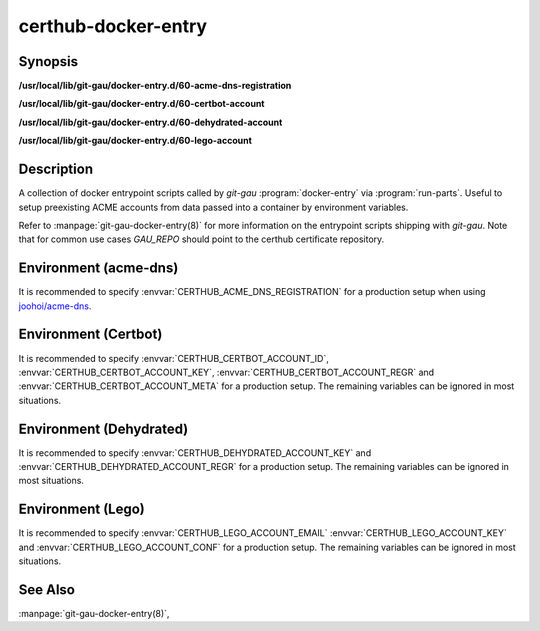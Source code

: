 certhub-docker-entry
====================

Synopsis
--------

**/usr/local/lib/git-gau/docker-entry.d/60-acme-dns-registration**

**/usr/local/lib/git-gau/docker-entry.d/60-certbot-account**

**/usr/local/lib/git-gau/docker-entry.d/60-dehydrated-account**

**/usr/local/lib/git-gau/docker-entry.d/60-lego-account**


Description
-----------

A collection of docker entrypoint scripts called by `git-gau`
:program:`docker-entry` via :program:`run-parts`. Useful to setup preexisting
ACME accounts from data passed into a container by environment variables.

Refer to :manpage:`git-gau-docker-entry(8)` for more information on the
entrypoint scripts shipping with `git-gau`. Note that for common use cases
`GAU_REPO` should point to the certhub certificate repository.


Environment (acme-dns)
----------------------

It is recommended to specify :envvar:`CERTHUB_ACME_DNS_REGISTRATION` for a
production setup when using `joohoi/acme-dns`_.

.. envvar:: CERTHUB_ACME_DNS_REGISTRATION

   Contents of the JSON registration file as generated by
   :program:`goacmedns-register` which is part of `cpu/goacmedns`_. Note that
   more than one account can be registered/represented in a single JSON data
   structure.

.. envvar:: CERTHUB_ACME_DNS_REGISTRATION_FILE

   Full path to registration json file. Defaults to
   ``${HOME}/acme-dns-registration.json``.

.. _joohoi/acme-dns: https://github.com/joohoi/acme-dns

.. _cpu/goacmedns: https://github.com/cpu/goacmedns


Environment (Certbot)
---------------------

It is recommended to specify :envvar:`CERTHUB_CERTBOT_ACCOUNT_ID`,
:envvar:`CERTHUB_CERTBOT_ACCOUNT_KEY`, :envvar:`CERTHUB_CERTBOT_ACCOUNT_REGR`
and :envvar:`CERTHUB_CERTBOT_ACCOUNT_META` for a production setup. The
remaining variables can be ignored in most situations.

.. envvar:: CERTHUB_CERTBOT_ACCOUNT_KEY

   ACME account private key in JSON format used by certbot. If this variable is
   non-empty, its contents will be written to `private_key.json` in the
   respective accounts directory. Note that either
   :envvar:`CERTHUB_CERTBOT_ACCOUNT_ID` or
   :envvar:`CERTHUB_CERTBOT_ACCOUNT_DIR` is required if this variable is set.

.. envvar:: CERTHUB_CERTBOT_ACCOUNT_REGR

   ACME account registration information in JSON format used by certbot. If
   this variable is non-empty, its contents will be written to `regr.json` in
   the respective accounts directory. Note that either
   :envvar:`CERTHUB_CERTBOT_ACCOUNT_ID` or
   :envvar:`CERTHUB_CERTBOT_ACCOUNT_DIR` is required if this variable is set.

.. envvar:: CERTHUB_CERTBOT_ACCOUNT_META

   ACME account meta information in JSON format used by certbot. If this
   variable is non-empty, its contents will be written to `meta.json` in the
   respective accounts directory. Note that either
   :envvar:`CERTHUB_CERTBOT_ACCOUNT_ID` or
   :envvar:`CERTHUB_CERTBOT_ACCOUNT_DIR` is required if this variable is set.

.. envvar:: CERTHUB_CERTBOT_ACCOUNT_ID

   ACME account id as used by certbot to identify the account in the form of a
   32 character long hex string. This is equivalent to the last component of an
   account directory path.

.. envvar:: CERTHUB_CERTBOT_ACCOUNT_SERVER

   ACME endpoint URL for the given account. Defaults to:
   `https://acme-v02.api.letsencrypt.org/directory`

.. envvar:: CERTHUB_CERTBOT_CONFIG_DIR

   Base directory for certbot configuration. Defaults to: `/etc/letsencrypt`.

.. envvar:: CERTHUB_CERTBOT_ACCOUNT_DIR

   Full path to an accounts directory. Defaults to a value computed from
   :envvar:`CERTHUB_CERTBOT_CONFIG_DIR`,
   :envvar:`CERTHUB_CERTBOT_ACCOUNT_SERVER` and
   :envvar:`CERTHUB_CERTBOT_ACCOUNT_ID`.


Environment (Dehydrated)
------------------------

It is recommended to specify :envvar:`CERTHUB_DEHYDRATED_ACCOUNT_KEY` and
:envvar:`CERTHUB_DEHYDRATED_ACCOUNT_REGR` for a production setup. The
remaining variables can be ignored in most situations.

.. envvar:: CERTHUB_DEHYDRATED_ACCOUNT_KEY

   ACME account private key in PEM format used by dehydrated. If this variable
   is non-empty, its contents will be written to `account_key.pem` in the
   respective accounts directory.

.. envvar:: CERTHUB_DEHYDRATED_ACCOUNT_REGR

   ACME account registration information in JSON format used by dehydrated. If
   this variable is non-empty, its contents will be written to
   `registration_info.json` in the respective accounts directory. Note that
   either :envvar:`CERTHUB_DEHYDRATED_ACCOUNT_ID` or
   :envvar:`CERTHUB_DEHYDRATED_ACCOUNT_DIR` is required if this variable is
   set.

.. envvar:: CERTHUB_DEHYDRATED_ACCOUNT_SERVER

   ACME endpoint URL for the given account. Defaults to:
   `https://acme-v02.api.letsencrypt.org/directory`

.. envvar:: CERTHUB_DEHYDRATED_CONFIG_DIR

   Base directory for dehydrated configuration. Defaults to: `/etc/dehydrated`.

.. envvar:: CERTHUB_DEHYDRATED_ACCOUNT_DIR

   Full path to an accounts directory. Defaults to a value computed from
   :envvar:`CERTHUB_DEHYDRATED_CONFIG_DIR` and
   :envvar:`CERTHUB_DEHYDRATED_ACCOUNT_SERVER`.



Environment (Lego)
------------------

It is recommended to specify :envvar:`CERTHUB_LEGO_ACCOUNT_EMAIL`
:envvar:`CERTHUB_LEGO_ACCOUNT_KEY` and :envvar:`CERTHUB_LEGO_ACCOUNT_CONF` for
a production setup. The remaining variables can be ignored in most situations.

.. envvar:: CERTHUB_LEGO_ACCOUNT_KEY

   ACME account private key in PEM format used by lego. If this variable is
   non-empty, its contents will be written to
   `${CERTHUB_LEGO_ACCOUNT_EMAIL}.key` in the respective accounts directory.
   Note that either :envvar:`CERTHUB_LEGO_ACCOUNT_EMAIL` or
   :envvar:`CERTHUB_LEGO_ACCOUNT_KEY_DIR`/:envvar:`CERTHUB_LEGO_ACCOUNT_KEY_FILE`
   are required if this variable is set.

.. envvar:: CERTHUB_LEGO_ACCOUNT_CONF

   ACME account registration information in JSON format used by lego. If this
   variable is non-empty, its contents will be written to `account.json` in the
   respective accounts directory.  Note that either
   :envvar:`CERTHUB_LEGO_ACCOUNT_EMAIL` or
   :envvar:`CERTHUB_LEGO_ACCOUNT_DIR`/:envvar:`CERTHUB_LEGO_ACCOUNT_CONF_FILE`
   are required if this variable is set.

.. envvar:: CERTHUB_LEGO_ACCOUNT_EMAIL

   ACME account email as used by lego to identify the account.

.. envvar:: CERTHUB_LEGO_ACCOUNT_SERVER

   ACME endpoint URL for the given account. Defaults to:
   `https://acme-v02.api.letsencrypt.org/directory`

.. envvar:: CERTHUB_LEGO_DIR

   Base directory for lego configuration. Defaults to: `${HOME}/.lego`.

.. envvar:: CERTHUB_LEGO_ACCOUNT_DIR

   Full path to an accounts directory. Defaults to a value computed from
   :envvar:`CERTHUB_LEGO_DIR`, :envvar:`CERTHUB_LEGO_ACCOUNT_SERVER` and
   :envvar:`CERTHUB_LEGO_ACCOUNT_EMAIL`.

.. envvar:: CERTHUB_LEGO_ACCOUNT_CONF_FILE

   Full path to an accounts config file. Defaults to a value computed from
   :envvar:`CERTHUB_LEGO_DIR`, :envvar:`CERTHUB_LEGO_ACCOUNT_SERVER` and
   :envvar:`CERTHUB_LEGO_ACCOUNT_EMAIL`.

.. envvar:: CERTHUB_LEGO_ACCOUNT_KEY_DIR

   Full path to an accounts key directory. Defaults to a value computed from
   :envvar:`CERTHUB_LEGO_DIR`, :envvar:`CERTHUB_LEGO_ACCOUNT_SERVER` and
   :envvar:`CERTHUB_LEGO_ACCOUNT_EMAIL`.

.. envvar:: CERTHUB_LEGO_ACCOUNT_KEY_FILE

   Full path to an accounts key file. Defaults to a value computed from
   :envvar:`CERTHUB_LEGO_DIR`, :envvar:`CERTHUB_LEGO_ACCOUNT_SERVER` and
   :envvar:`CERTHUB_LEGO_ACCOUNT_EMAIL`.


See Also
--------

:manpage:`git-gau-docker-entry(8)`,
